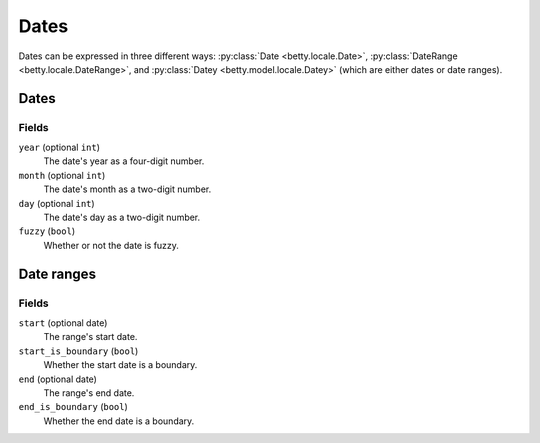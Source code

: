 Dates
=====

Dates can be expressed in three different ways: :py:class:`Date <betty.locale.Date>`,
:py:class:`DateRange <betty.locale.DateRange>`, and
:py:class:`Datey <betty.model.locale.Datey>` (which are either dates or date ranges).

Dates
-----
Fields
^^^^^^
``year`` (optional ``int``)
    The date's year as a four-digit number.
``month`` (optional ``int``)
    The date's month as a two-digit number.
``day`` (optional ``int``)
    The date's day as a two-digit number.
``fuzzy`` (``bool``)
    Whether or not the date is fuzzy.

Date ranges
-----------
Fields
^^^^^^
``start`` (optional date)
    The range's start date.
``start_is_boundary`` (``bool``)
    Whether the start date is a boundary.
``end`` (optional date)
    The range's end date.
``end_is_boundary`` (``bool``)
    Whether the end date is a boundary.
